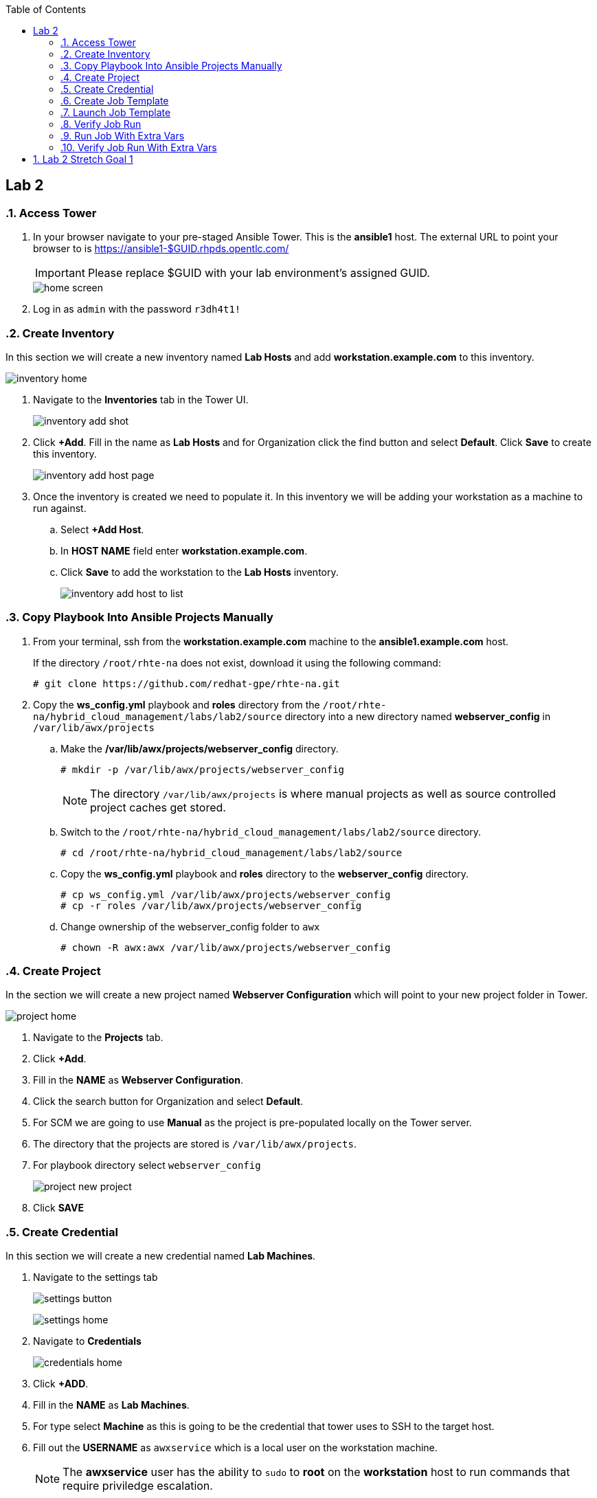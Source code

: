 :scrollbar:
:data-uri:
:toc2:
:linkattrs:


== Lab 2

:numbered:

=== Access Tower

. In your browser navigate to your pre-staged Ansible Tower. This is the *ansible1* host. The external URL to point your browser to is https://ansible1-$GUID.rhpds.opentlc.com/
+
[IMPORTANT]
Please replace $GUID with your lab environment's assigned GUID.
+
image::images/home_screen.png[]

. Log in as `admin` with the password `r3dh4t1!`

=== Create Inventory

In this section we will create a new inventory named *Lab Hosts* and add *workstation.example.com* to this inventory.

image::images/inventory_home.png[]

. Navigate to the *Inventories* tab in the Tower UI.
+
image::images/inventory_add_shot.png[]

. Click *+Add*. Fill in the name as *Lab Hosts* and for Organization click the find button and select *Default*. Click *Save* to create this inventory.
+
image::images/inventory_add_host_page.png[]

. Once the inventory is created we need to populate it. In this inventory we will be adding your workstation as a machine to run against. 
.. Select *+Add Host*.
.. In *HOST NAME* field enter *workstation.example.com*.

.. Click *Save* to add the workstation to the *Lab Hosts* inventory.
+
image::images/inventory_add_host_to_list.png[]

=== Copy Playbook Into Ansible Projects Manually

. From your terminal, ssh from the *workstation.example.com* machine to the *ansible1.example.com* host.
+
If the directory `/root/rhte-na` does not exist, download it using the following command:
+
----
# git clone https://github.com/redhat-gpe/rhte-na.git
----

. Copy the *ws_config.yml* playbook and *roles* directory from the `/root/rhte-na/hybrid_cloud_management/labs/lab2/source` directory into a new directory named *webserver_config* in `/var/lib/awx/projects`

.. Make the */var/lib/awx/projects/webserver_config* directory.
+
----
# mkdir -p /var/lib/awx/projects/webserver_config
----
+
[NOTE]
The directory `/var/lib/awx/projects` is where manual projects as well as source controlled project caches get stored.

.. Switch to the `/root/rhte-na/hybrid_cloud_management/labs/lab2/source` directory.
+
----
# cd /root/rhte-na/hybrid_cloud_management/labs/lab2/source
----

.. Copy the *ws_config.yml* playbook and *roles* directory to the *webserver_config* directory.
+
----
# cp ws_config.yml /var/lib/awx/projects/webserver_config
# cp -r roles /var/lib/awx/projects/webserver_config
----

.. Change ownership of the webserver_config folder to `awx`
+
----
# chown -R awx:awx /var/lib/awx/projects/webserver_config
----

=== Create Project

In the section we will create a new project named *Webserver Configuration* which will point to your new project folder in Tower.

image::images/project_home.png[]

. Navigate to the *Projects* tab.
. Click *+Add*.
. Fill in the *NAME* as *Webserver Configuration*.
. Click the search button for Organization and select *Default*.
. For SCM we are going to use *Manual* as the project is pre-populated locally on the Tower server.
. The directory that the projects are stored is `/var/lib/awx/projects`. 
. For playbook directory select `webserver_config`
+
image::images/project_new_project.png[]
. Click *SAVE*


=== Create Credential

In this section we will create a new credential named *Lab Machines*.

. Navigate to the settings tab 
+
image:images/settings_button.png[]
+
image::images/settings_home.png[]

. Navigate to *Credentials*
+
image::images/credentials_home.png[]

. Click *+ADD*.

. Fill in the *NAME* as *Lab Machines*. 
. For type select *Machine* as this is going to be the credential that tower uses to SSH to the target host.
. Fill out the *USERNAME* as `awxservice` which is a local user on the workstation machine.
+
[NOTE]
The *awxservice* user has the ability to `sudo` to *root* on the *workstation* host to run commands that require priviledge escalation.

. Set *PRIVILEGE ESCALATION* method to *sudo*. 
. Set *PRIVILEGE ESCALATION USERNAME* to *root*.
+
image::images/credential_create.png[]

. For *PRIVATE KEY*, copy and paste the following private ssh key:
+
----
-----BEGIN RSA PRIVATE KEY-----
MIIEpAIBAAKCAQEA9nlWnc3DCGCID4QrAtCCPVMjnV6HqFK2yskXK8illJVcvE9j
FWq0TiLI6+jCFAFfQpYKmzTJ7ijf3xqhBttcd6pIOKBCWP4pGvCUn7IHn1y/hmFC
GgSd7DL0ONX9IJbMw6LAMIpwfMeZAeQyT6M8YCWBOuEv14uTNt6fHbEiIgmqQD5f
owFoQhuDvZGdq6qUlPy203sVm6+ZEsSXWi3WZeiVh4ck1ubzjERR0ZZPCnC57/w9
+tj9OrkXqMva5NrMSpY6s1HzfItNgnQPnkMdkPU9OPbFQkj5KiR7jsD3jnsn7Mih
S+zFEgkAXlMTVAoe1v9IrguXCFDnXcXwgfLqDwIDAQABAoIBAQDPDJNUsRtbmCv0
TOUM0jf2aDcM5fIz1ngz1cWfREjEjsx+bHoh7adV1CbQ9pDC2Xw6pWx3gVr4tGGM
PAR1jCUbaXKODyJtO+Uv+lX/6UA6AWHq8xziWmqHly5N6IVhsQyGc9vbaxCf4dSJ
IDebatc3NYpf+feErH2YpF8qRDkWOT443+0nx9OOAj4xXiGi4uQK/SN1zJdfaZBw
4mJm6i03ipauEFOVQeFMArGfaH2U98njFZZUtNH/yXjnPCjroA4NyZAswUdnwVbJ
mU4/KZtHHPDWRLnaztB8aQDRsS3sUv0gK9NM44Xkg1blNjk7Glm5n4N5A7llLf3E
JQkPtN9xAoGBAP59DoEzWdb2OUi4C92RQGETZ2nfU/0t2h6jCQdGtTOjAEGeUcwf
dzcXLcUtGJ6OQD4wYz69pmYLD0hP7xVYMuyQCW+UW5dcDHe9BL9mPtUeqFgJBEbR
VV8vl7+H6wT3Ab0ubNAHfjKCAKXNuGsbiGXX23NYUiUWZbp1KWSVg+LFAoGBAPfw
GIaeNKHoK6S8bFtaG5pYf/IgPlvFINYmjCVHUNmV/7m27/rTenTZIxjDuqCfNOf8
khSgqiXHlwVUgUvqj+2Tu9UzXBUDvu2HPHsBeSAqPkalLz/+gM5ZszPkAeRIB6AO
C6xACdwPXwqcTFvTHtnVvXatat4qF+A9OASIA1bDAoGAJLkFC83OK//R2lV8mNdp
89gp9xQb+Y/RRtR97AffA/mEgvOGmC7+M/vrReWxBMhAKvkuiRIy3czAws2OEYVt
q8dJJUnCQcAtqGWlNr1ZWcWXw0Rh0ppIeHjUq/XACzJdlOALIaXDJyStVT+vWf1a
HGAesbFQATwPJ+3aMEKHCoUCgYEA0oekO8LgzE5ZqNN6awOThrb5Rb7NVJ2J6W3n
+MuawnfVInxNQD4MsGWkoKWqtjMZ+JcF79ARSm01NohwFeeB+WlFyJ6I5Ss+F3GL
EKPKl15nbRNckMlp1E5klX5ZgN8M4oKqtMPX222N9XOMfzhA7RXKgJh2s1ko1vcE
twxLUYMCgYALM2eGOObX4OouXeK0o6+r3XGjWi1jZr27R5/0axxibD6QJnYW1dBw
eTNrO0pI2ridTkbL0eIOOVO8GSPMvyZLko6MdGxOoc1MAqR2F8Sltz5vAj0zBiNM
SkfvR3ErKaYjXKsFvyS2tFSmpAr8fCcGhXbycHwMD6WamkuKDbPwQw==
-----END RSA PRIVATE KEY-----
----

. Click *SAVE*

=== Create Job Template

In this section we will create a new Job Template named *Lab Webserver Configuration*.

. Navigate to the *Templates* tab.
. Click *+ADD* and select `Job Template`.
. For *NAME* enter *Lab Webserver Configuration*.
. The *JOB TYPE* should be `Run`.
. For *INVENTORY*, select the search icon and select the inventory we previously created, `Lab Hosts`
. For *PROJECT*, select the search icon and select the project we created, `Webserver Configuration`.
. For *PLAYBOOK* select `ws_config.yml`.
. For *MACHINE CREDENTIAL* select the `Lab Machines` credential.
+
[NOTE]
Because the playbook itself contains the configuration to escalate to root for it's tasks, we do *not* need to select `Enable Privilege Escalation`.
+
image::images/job_template_create.png[]

. Under `EXTRA VARIABLES` we want to select `Prompt on launch`. This will allow extra variables to be passed to the playbook at instantiation time.
+
image::images/job_template_save.png[]

. Finally, click *SAVE* to create this Job Template.

=== Launch Job Template

In this section we will run the *Lab Webserver Configuration* Job Template.

. Navigate to the `Templates` tab.

. Locate the `Lab Webserver Configuration` Job Template and click the run button (this is the rocketship button).
.. Do not input any extra variables when prompted.
+
image::images/job_template_selection.png[]

.. Click *LAUNCH*.

. Observe that when the Job Template was run it is a new Job instance that is actually ran. You should see the ansible playbook log on the right side on the Job window.

=== Verify Job Run

. After the job run is complete, on the workstation host, run the following command:
+
----
# curl http://localhost
----

. You should see the following output:
+
----
Hello World, I was configured using Ansible!
----

=== Run Job With Extra Vars

. Run the Job Template again only this time passing in extra variables.

.. When prompted for extra variables, input the following YAML into the text box.
+
----
---
body_content: "Hello from the extra vars!"
----

=== Verify Job Run With Extra Vars

. After the job run is complete, on the workstation host, run the following command:
+
----
# curl http://localhost
----

. You should see the following output:
+
----
Hello from the extra vars!
----

== Lab 2 Stretch Goal 1

. *Stretch Goal:* Configure LDAP Authentication
+
There is a Red Hat Directory Server (RHDS) LDAP server configured on the *ansible1.example.com* host with a couple users created.
+
One user is named *tower* with a password of *passw0rd* which you should use to configure as the BIND DN for Tower.
+
There is also a user named *consultant* with a password of *r3dh4t1!* which you should be able to log in with System Administrator access in Tower. This user belongs to the *Consultants* group in LDAP.

.. Log in to the Tower UI as admin.

.. Navigate to Settings -> Configure Tower

.. Navigate to the Sub Category *LDAP*
+
image::images/ldap_config.png[]

.. Set the LDAP SERVER URI to `ldap://ansible1.example.com:389`

.. Set the LDAP BIND DN to *tower*

.. Set the LDAP BIND PASSWORD to *passw0rd*

.. Set the LDAP GROUP TYPE to `GroupOfUniqueNames`

.. Set LDAP USER SEARCH to the following in order to set the search DN, the scope, and the attribute which should be mapped to the username to sign in with.
+
----
[
 "OU=People,DC=example,DC=com",
 "SCOPE_SUBTREE",
 "(uid=%(user)s)"
]
----

.. Set LDAP GROUP SEARCH to the following in order to set the search DN to find the groups.
+
----
[
 "OU=Groups,DC=example,DC=com",
 "SCOPE_SUBTREE",
 "(objectClass=group)"
]
----

.. Set the LDAP USER ATTRIBUTE MAP to the following in order to map the LDAP attributes to the appropriate Tower parameters.
+
----
{
 "first_name": "givenName",
 "last_name": "sn",
 "email": "mail"
}
----

.. Set the LDAP USER FLAGS BY GROUP to the following in order to map the *Consultants* group to be "Super Users" which will function as System Administrator for the Tower. The users that belong to this group will have the same privilege as *admin*.
+
----
{
"is_superuser": "cn=Consultants,ou=groups,dc=example,dc=com"
}
----

. Log in to Tower first as the *tower* user with *passw0rd* as the password in order to see what Tower looks like without any privilege. This user is configured from LDAP. The password is configured in the LDAP server.

. Log in to Tower as the *consultant* user with *r3dh4t1!* as the password. If the mapping worked you should see everything you were able to see as the *admin* user.
